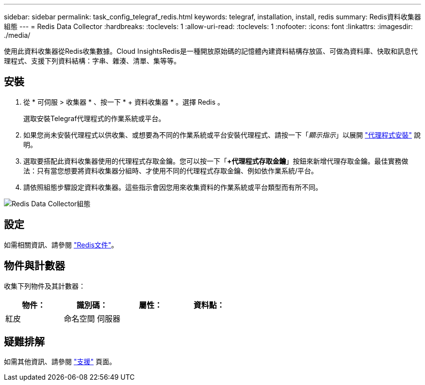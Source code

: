 ---
sidebar: sidebar 
permalink: task_config_telegraf_redis.html 
keywords: telegraf, installation, install, redis 
summary: Redis資料收集器組態 
---
= Redis Data Collector
:hardbreaks:
:toclevels: 1
:allow-uri-read: 
:toclevels: 1
:nofooter: 
:icons: font
:linkattrs: 
:imagesdir: ./media/


[role="lead"]
使用此資料收集器從Redis收集數據。Cloud InsightsRedis是一種開放原始碼的記憶體內建資料結構存放區、可做為資料庫、快取和訊息代理程式、支援下列資料結構：字串、雜湊、清單、集等等。



== 安裝

. 從 * 可伺服 > 收集器 * 、按一下 * + 資料收集器 * 。選擇 Redis 。
+
選取安裝Telegraf代理程式的作業系統或平台。

. 如果您尚未安裝代理程式以供收集、或想要為不同的作業系統或平台安裝代理程式、請按一下「_顯示指示_」以展開 link:task_config_telegraf_agent.html["代理程式安裝"] 說明。
. 選取要搭配此資料收集器使用的代理程式存取金鑰。您可以按一下「*+代理程式存取金鑰*」按鈕來新增代理存取金鑰。最佳實務做法：只有當您想要將資料收集器分組時、才使用不同的代理程式存取金鑰、例如依作業系統/平台。
. 請依照組態步驟設定資料收集器。這些指示會因您用來收集資料的作業系統或平台類型而有所不同。


image:RedisDCConfigWindows.png["Redis Data Collector組態"]



== 設定

如需相關資訊、請參閱 link:https://redis.io/documentation["Redis文件"]。



== 物件與計數器

收集下列物件及其計數器：

[cols="<.<,<.<,<.<,<.<"]
|===
| 物件： | 識別碼： | 屬性： | 資料點： 


| 紅皮 | 命名空間
伺服器 |  |  
|===


== 疑難排解

如需其他資訊、請參閱 link:concept_requesting_support.html["支援"] 頁面。
